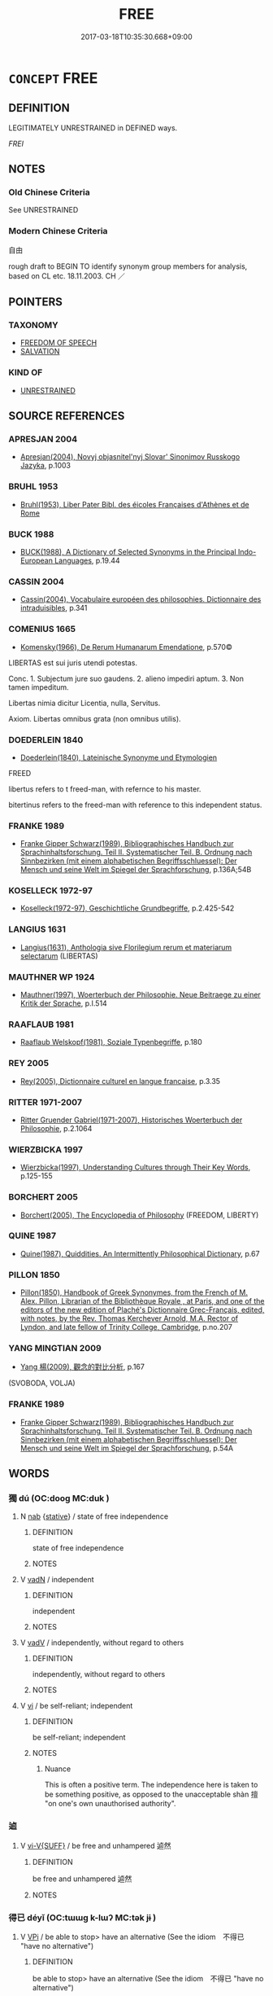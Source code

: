 # -*- mode: mandoku-tls-view -*-
#+TITLE: FREE
#+DATE: 2017-03-18T10:35:30.668+09:00        
#+STARTUP: content
* =CONCEPT= FREE
:PROPERTIES:
:CUSTOM_ID: uuid-f036ca69-5150-41bd-9aaa-52bb69ed53b9
:SYNONYM+:  ON THE LOOSE
:SYNONYM+:  AT LIBERTY
:SYNONYM+:  AT LARGE
:SYNONYM+:  LOOSE
:SYNONYM+:  UNCONFINED
:SYNONYM+:  UNBOUND
:SYNONYM+:  UNTIED
:SYNONYM+:  UNCHAINED
:SYNONYM+:  UNTETHERED
:SYNONYM+:  UNSHACKLED
:SYNONYM+:  UNFETTERED
:SYNONYM+:  UNRESTRAINED. 
:SYNONYM+:  UNIMPEDED
:SYNONYM+:  UNOBSTRUCTED
:SYNONYM+:  UNRESTRICTED
:SYNONYM+:  UNHAMPERED
:SYNONYM+:  CLEAR
:SYNONYM+:  OPEN
:SYNONYM+:  UNBLOCKED
:SYNONYM+:  FREEDOM
:SYNONYM+:  
:SYNONYM+:  LIBERTY
:TR_ZH: 自由
:END:
** DEFINITION

LEGITIMATELY UNRESTRAINED in DEFINED ways.

[[FREI]]

** NOTES

*** Old Chinese Criteria
See UNRESTRAINED

*** Modern Chinese Criteria
自由

rough draft to BEGIN TO identify synonym group members for analysis, based on CL etc. 18.11.2003. CH ／

** POINTERS
*** TAXONOMY
 - [[tls:concept:FREEDOM OF SPEECH][FREEDOM OF SPEECH]]
 - [[tls:concept:SALVATION][SALVATION]]

*** KIND OF
 - [[tls:concept:UNRESTRAINED][UNRESTRAINED]]

** SOURCE REFERENCES
*** APRESJAN 2004
 - [[cite:APRESJAN-2004][Apresjan(2004), Novyj objasnitel'nyj Slovar' Sinonimov Russkogo Jazyka]], p.1003

*** BRUHL 1953
 - [[cite:Bruhl-1953][Bruhl(1953), Liber Pater Bibl. des éicoles Françaises d'Athènes et de Rome]]
*** BUCK 1988
 - [[cite:BUCK-1988][BUCK(1988), A Dictionary of Selected Synonyms in the Principal Indo-European Languages]], p.19.44

*** CASSIN 2004
 - [[cite:CASSIN-2004][Cassin(2004), Vocabulaire européen des philosophies. Dictionnaire des intraduisibles]], p.341

*** COMENIUS 1665
 - [[cite:COMENIUS-1665][Komensky(1966), De Rerum Humanarum Emendatione]], p.570©


LIBERTAS est sui juris utendi potestas.

Conc. 1. Subjectum jure suo gaudens. 2. alieno impediri aptum. 3. Non tamen impeditum. 

Libertas nimia dicitur Licentia, nulla, Servitus.

Axiom. Libertas omnibus grata (non omnibus utilis).

*** DOEDERLEIN 1840
 - [[cite:DOEDERLEIN-1840][Doederlein(1840), Lateinische Synonyme und Etymologien]]

FREED

libertus refers to t freed-man, with refernce to his master.

bitertinus refers to the freed-man with reference to this independent status.

*** FRANKE 1989
 - [[cite:FRANKE-1989][Franke Gipper Schwarz(1989), Bibliographisches Handbuch zur Sprachinhaltsforschung. Teil II. Systematischer Teil. B. Ordnung nach Sinnbezirken (mit einem alphabetischen Begriffsschluessel): Der Mensch und seine Welt im Spiegel der Sprachforschung]], p.136A;54B

*** KOSELLECK 1972-97
 - [[cite:KOSELLECK-1972-97][Koselleck(1972-97), Geschichtliche Grundbegriffe]], p.2.425-542

*** LANGIUS 1631
 - [[cite:LANGIUS-1631][Langius(1631), Anthologia sive Florilegium rerum et materiarum selectarum]] (LIBERTAS)
*** MAUTHNER WP 1924
 - [[cite:MAUTHNER-WP-1924][Mauthner(1997), Woerterbuch der Philosophie. Neue Beitraege zu einer Kritik der Sprache]], p.I.514

*** RAAFLAUB 1981
 - [[cite:RAAFLAUB-1981][Raaflaub Welskopf(1981), Soziale Typenbegriffe]], p.180

*** REY 2005
 - [[cite:REY-2005][Rey(2005), Dictionnaire culturel en langue francaise]], p.3.35

*** RITTER 1971-2007
 - [[cite:RITTER-1971-2007][Ritter Gruender Gabriel(1971-2007), Historisches Woerterbuch der Philosophie]], p.2.1064

*** WIERZBICKA 1997
 - [[cite:WIERZBICKA-1997][Wierzbicka(1997), Understanding Cultures through Their Key Words]], p.125-155

*** BORCHERT 2005
 - [[cite:BORCHERT-2005][Borchert(2005), The Encyclopedia of Philosophy]] (FREEDOM, LIBERTY)
*** QUINE 1987
 - [[cite:QUINE-1987][Quine(1987), Quiddities. An Intermittently Philosophical Dictionary]], p.67

*** PILLON 1850
 - [[cite:PILLON-1850][Pillon(1850), Handbook of Greek Synonymes, from the French of M. Alex. Pillon, Librarian of the Bibliothèque Royale , at Paris, and one of the editors of the new edition of Plaché's Dictionnaire Grec-Français, edited, with notes, by the Rev. Thomas Kerchever Arnold, M.A. Rector of Lyndon, and late fellow of Trinity College, Cambridge]], p.no.207

*** YANG MINGTIAN 2009
 - [[cite:YANG-MINGTIAN-2009][Yang 楊(2009), 觀念的對比分析]], p.167
 (SVOBODA, VOLJA)
*** FRANKE 1989
 - [[cite:FRANKE-1989][Franke Gipper Schwarz(1989), Bibliographisches Handbuch zur Sprachinhaltsforschung. Teil II. Systematischer Teil. B. Ordnung nach Sinnbezirken (mit einem alphabetischen Begriffsschluessel): Der Mensch und seine Welt im Spiegel der Sprachforschung]], p.54A

** WORDS
   :PROPERTIES:
   :VISIBILITY: children
   :END:
*** 獨 dú (OC:dooɡ MC:duk )
:PROPERTIES:
:CUSTOM_ID: uuid-46ad340a-176e-44b7-8e95-e9d59828c5df
:Char+: 獨(94,13/16) 
:GY_IDS+: uuid-e0035927-e8c8-49e1-ad7f-653e4cd05d04
:PY+: dú     
:OC+: dooɡ     
:MC+: duk     
:END: 
**** N [[tls:syn-func::#uuid-76be1df4-3d73-4e5f-bbc2-729542645bc8][nab]] {[[tls:sem-feat::#uuid-2a66fc1c-6671-47d2-bd04-cfd6ccae64b8][stative]]} / state of free independence
:PROPERTIES:
:CUSTOM_ID: uuid-3d88717a-565c-469f-a0fd-147032f2253f
:END:
****** DEFINITION

state of free independence

****** NOTES

**** V [[tls:syn-func::#uuid-fed035db-e7bd-4d23-bd05-9698b26e38f9][vadN]] / independent
:PROPERTIES:
:CUSTOM_ID: uuid-0063f1c2-26a9-424d-940f-b800741cbd41
:END:
****** DEFINITION

independent

****** NOTES

**** V [[tls:syn-func::#uuid-2a0ded86-3b04-4488-bb7a-3efccfa35844][vadV]] / independently, without regard to others
:PROPERTIES:
:CUSTOM_ID: uuid-6e63e614-c204-4452-9bfc-e83dcdb43c60
:END:
****** DEFINITION

independently, without regard to others

****** NOTES

**** V [[tls:syn-func::#uuid-c20780b3-41f9-491b-bb61-a269c1c4b48f][vi]] / be self-reliant; independent
:PROPERTIES:
:CUSTOM_ID: uuid-d2d08aab-5d82-4bae-8fea-9d8435145c77
:WARRING-STATES-CURRENCY: 4
:END:
****** DEFINITION

be self-reliant; independent

****** NOTES

******* Nuance
This is often a positive term. The independence here is taken to be something positive, as opposed to the unacceptable shàn 擅 "on one's own unauthorised authority".

*** 逌 
:PROPERTIES:
:CUSTOM_ID: uuid-25abe76a-329b-45f3-80c4-bc7aa51c6ee9
:Char+: 逌(162,7/11) 
:END: 
**** V [[tls:syn-func::#uuid-d6b2a20f-79ca-49b4-8fce-2184bef2e5a4][vi-V{SUFF}]] / be free and unhampered 逌然
:PROPERTIES:
:CUSTOM_ID: uuid-7171fb14-e9d2-4e3c-a3c5-16aba32ad26f
:END:
****** DEFINITION

be free and unhampered 逌然

****** NOTES

*** 得已 déyǐ (OC:tɯɯɡ k-lɯʔ MC:tək jɨ )
:PROPERTIES:
:CUSTOM_ID: uuid-570bece0-aefb-48f1-97bc-66a370977603
:Char+: 得(60,8/11) 已(49,0/3) 
:GY_IDS+: uuid-2f255ab2-0652-443e-94c1-e442903989f8 uuid-e799b325-78d4-4326-a46d-ca3498ecce7a
:PY+: dé yǐ    
:OC+: tɯɯɡ k-lɯʔ    
:MC+: tək jɨ    
:END: 
**** V [[tls:syn-func::#uuid-091af450-64e0-4b82-98a2-84d0444b6d19][VPi]] / be able to stop> have an alternative (See the idiom　不得已 "have no alternative")
:PROPERTIES:
:CUSTOM_ID: uuid-3c5ddd42-f109-4a54-9735-408bcb85cb55
:END:
****** DEFINITION

be able to stop> have an alternative (See the idiom　不得已 "have no alternative")

****** NOTES

*** 无礙 wúài (OC:ma ŋɡɯɯs MC:mi̯o ŋəi )
:PROPERTIES:
:CUSTOM_ID: uuid-69db8d06-301f-475a-a4aa-ddd36b079bcd
:Char+: 无(71,0/4) 礙(112,14/19) 
:GY_IDS+: uuid-a5c0741f-c29c-4090-97c8-5f3496ea9a9e uuid-beced953-dc7b-4051-8bfd-a7752871aaac
:PY+: wú ài    
:OC+: ma ŋɡɯɯs    
:MC+: mi̯o ŋəi    
:END: 
**** N [[tls:syn-func::#uuid-db0698e7-db2f-4ee3-9a20-0c2b2e0cebf0][NPab]] {[[tls:sem-feat::#uuid-2e48851c-928e-40f0-ae0d-2bf3eafeaa17][figurative]]} / be unobstructed
:PROPERTIES:
:CUSTOM_ID: uuid-ce5dacf5-4e05-476f-a086-d5cdf26840e7
:END:
****** DEFINITION

be unobstructed

****** NOTES

*** 無礙 wúài (OC:ma ŋɡɯɯs MC:mi̯o ŋəi )
:PROPERTIES:
:CUSTOM_ID: uuid-b25dac21-b6b9-4ddd-a72b-2c254c9d869e
:Char+: 無(86,8/12) 礙(112,14/19) 
:GY_IDS+: uuid-5de002ac-c1a1-4519-a177-4a3afcc155bb uuid-beced953-dc7b-4051-8bfd-a7752871aaac
:PY+: wú ài    
:OC+: ma ŋɡɯɯs    
:MC+: mi̯o ŋəi    
:END: 
**** N [[tls:syn-func::#uuid-db0698e7-db2f-4ee3-9a20-0c2b2e0cebf0][NPab]] {[[tls:sem-feat::#uuid-2e7204ae-4771-435b-82ff-310068296b6d][buddhist]]} / BUDDH: non-obstruction
:PROPERTIES:
:CUSTOM_ID: uuid-3285c6fc-3957-4055-b5ab-a6802635ab43
:END:
****** DEFINITION

BUDDH: non-obstruction

****** NOTES

*** 由己 yóujǐ (OC:liw kɯʔ MC:jɨu kɨ )
:PROPERTIES:
:CUSTOM_ID: uuid-89abc789-65f4-408e-980c-48055d16cbc4
:Char+: 由(102,0/5) 己(49,0/3) 
:GY_IDS+: uuid-067ccb92-367e-4550-b656-f8751cc3a917 uuid-699ace48-e0a8-4f06-96d2-a1650a849635
:PY+: yóu jǐ    
:OC+: liw kɯʔ    
:MC+: jɨu kɨ    
:END: 
**** V [[tls:syn-func::#uuid-18dc1abc-4214-4b4b-b07f-8f25ebe5ece9][VPadN]] / self-determined
:PROPERTIES:
:CUSTOM_ID: uuid-ea6390bf-c888-40a1-bc29-f0ead0d98264
:END:
****** DEFINITION

self-determined

****** NOTES

**** V [[tls:syn-func::#uuid-091af450-64e0-4b82-98a2-84d0444b6d19][VPi]] / LY: flow from oneself> depend upon oneself
:PROPERTIES:
:CUSTOM_ID: uuid-55e06b9a-079d-46af-b429-f8ea8b25d9ad
:END:
****** DEFINITION

LY: flow from oneself> depend upon oneself

****** NOTES

*** 自在 zìzài (OC:sblids sɡɯɯʔ MC:dzi dzəi )
:PROPERTIES:
:CUSTOM_ID: uuid-767c595c-ac60-478e-896a-5e2c99b521da
:Char+: 自(132,0/6) 在(32,3/6) 
:GY_IDS+: uuid-27f414fe-6bec-4eef-88d1-0e87a4bfbc33 uuid-68383a76-4bb0-42bd-abf4-1567b3ccf244
:PY+: zì zài    
:OC+: sblids sɡɯɯʔ    
:MC+: dzi dzəi    
:END: 
**** V [[tls:syn-func::#uuid-091af450-64e0-4b82-98a2-84d0444b6d19][VPi]] / be free (and creative)
:PROPERTIES:
:CUSTOM_ID: uuid-122e3454-a096-4b0d-b260-2f74648d7a05
:END:
****** DEFINITION

be free (and creative)

****** NOTES

*** 自專 zìzhuān (OC:sblids tjon MC:dzi tɕiɛn )
:PROPERTIES:
:CUSTOM_ID: uuid-9705c3d1-47e2-4b88-9dcb-3ee6e2b7aa7d
:Char+: 自(132,0/6) 專(41,8/11) 
:GY_IDS+: uuid-27f414fe-6bec-4eef-88d1-0e87a4bfbc33 uuid-344be0b4-1d81-4931-8eeb-7f020f3849fe
:PY+: zì zhuān    
:OC+: sblids tjon    
:MC+: dzi tɕiɛn    
:END: 
**** V [[tls:syn-func::#uuid-091af450-64e0-4b82-98a2-84d0444b6d19][VPi]] {[[tls:sem-feat::#uuid-f55cff2f-f0e3-4f08-a89c-5d08fcf3fe89][act]]} / do as one pleases, follow one's own devices
:PROPERTIES:
:CUSTOM_ID: uuid-5da7ae4a-9e31-40e4-87c7-ee85154cf712
:VALUATION: -
:END:
****** DEFINITION

do as one pleases, follow one's own devices

****** NOTES

** BIBLIOGRAPHY
bibliography:../core/tlsbib.bib
